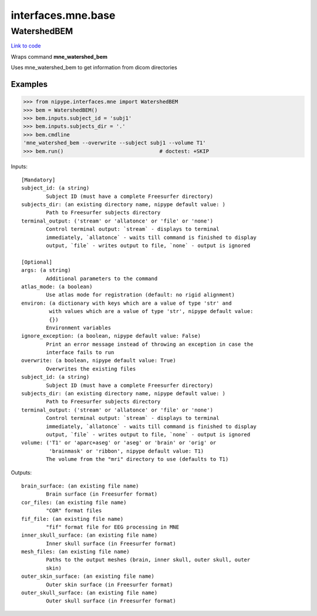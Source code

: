 .. AUTO-GENERATED FILE -- DO NOT EDIT!

interfaces.mne.base
===================


.. _nipype.interfaces.mne.base.WatershedBEM:


.. index:: WatershedBEM

WatershedBEM
------------

`Link to code <http://github.com/nipy/nipype/tree/b1b78251dfd6f3b60c6bc63f79f86b356a8fe9cc/nipype/interfaces/mne/base.py#L45>`__

Wraps command **mne_watershed_bem**

Uses mne_watershed_bem to get information from dicom directories

Examples
~~~~~~~~

>>> from nipype.interfaces.mne import WatershedBEM
>>> bem = WatershedBEM()
>>> bem.inputs.subject_id = 'subj1'
>>> bem.inputs.subjects_dir = '.'
>>> bem.cmdline
'mne_watershed_bem --overwrite --subject subj1 --volume T1'
>>> bem.run()                               # doctest: +SKIP

Inputs::

        [Mandatory]
        subject_id: (a string)
                Subject ID (must have a complete Freesurfer directory)
        subjects_dir: (an existing directory name, nipype default value: )
                Path to Freesurfer subjects directory
        terminal_output: ('stream' or 'allatonce' or 'file' or 'none')
                Control terminal output: `stream` - displays to terminal
                immediately, `allatonce` - waits till command is finished to display
                output, `file` - writes output to file, `none` - output is ignored

        [Optional]
        args: (a string)
                Additional parameters to the command
        atlas_mode: (a boolean)
                Use atlas mode for registration (default: no rigid alignment)
        environ: (a dictionary with keys which are a value of type 'str' and
                 with values which are a value of type 'str', nipype default value:
                 {})
                Environment variables
        ignore_exception: (a boolean, nipype default value: False)
                Print an error message instead of throwing an exception in case the
                interface fails to run
        overwrite: (a boolean, nipype default value: True)
                Overwrites the existing files
        subject_id: (a string)
                Subject ID (must have a complete Freesurfer directory)
        subjects_dir: (an existing directory name, nipype default value: )
                Path to Freesurfer subjects directory
        terminal_output: ('stream' or 'allatonce' or 'file' or 'none')
                Control terminal output: `stream` - displays to terminal
                immediately, `allatonce` - waits till command is finished to display
                output, `file` - writes output to file, `none` - output is ignored
        volume: ('T1' or 'aparc+aseg' or 'aseg' or 'brain' or 'orig' or
                 'brainmask' or 'ribbon', nipype default value: T1)
                The volume from the "mri" directory to use (defaults to T1)

Outputs::

        brain_surface: (an existing file name)
                Brain surface (in Freesurfer format)
        cor_files: (an existing file name)
                "COR" format files
        fif_file: (an existing file name)
                "fif" format file for EEG processing in MNE
        inner_skull_surface: (an existing file name)
                Inner skull surface (in Freesurfer format)
        mesh_files: (an existing file name)
                Paths to the output meshes (brain, inner skull, outer skull, outer
                skin)
        outer_skin_surface: (an existing file name)
                Outer skin surface (in Freesurfer format)
        outer_skull_surface: (an existing file name)
                Outer skull surface (in Freesurfer format)
